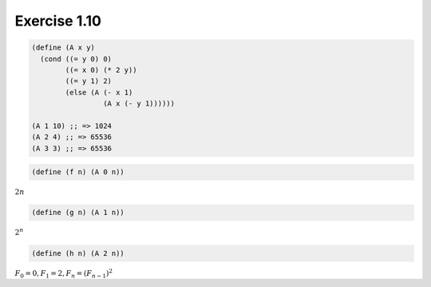 Exercise 1.10
=====================

.. sourcecode:: scheme

   (define (A x y)
     (cond ((= y 0) 0)
           ((= x 0) (* 2 y))
           ((= y 1) 2)
           (else (A (- x 1)
                    (A x (- y 1))))))

   (A 1 10) ;; => 1024
   (A 2 4) ;; => 65536
   (A 3 3) ;; => 65536

.. sourcecode:: scheme

   (define (f n) (A 0 n))

:math:`2n`

.. sourcecode:: scheme

   (define (g n) (A 1 n))

:math:`2^n`

.. sourcecode:: scheme

   (define (h n) (A 2 n))

:math:`F_0 = 0, F_1 = 2, F_n = (F_{n-1})^2`
